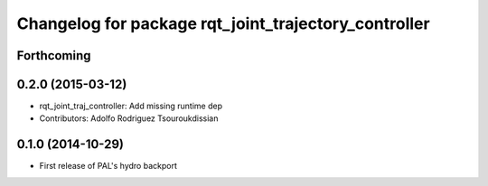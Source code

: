 ^^^^^^^^^^^^^^^^^^^^^^^^^^^^^^^^^^^^^^^^^^^^^^^^^^^^^
Changelog for package rqt_joint_trajectory_controller
^^^^^^^^^^^^^^^^^^^^^^^^^^^^^^^^^^^^^^^^^^^^^^^^^^^^^

Forthcoming
-----------

0.2.0 (2015-03-12)
------------------
* rqt_joint_traj_controller: Add missing runtime dep
* Contributors: Adolfo Rodriguez Tsouroukdissian

0.1.0 (2014-10-29)
------------------
* First release of PAL's hydro backport
